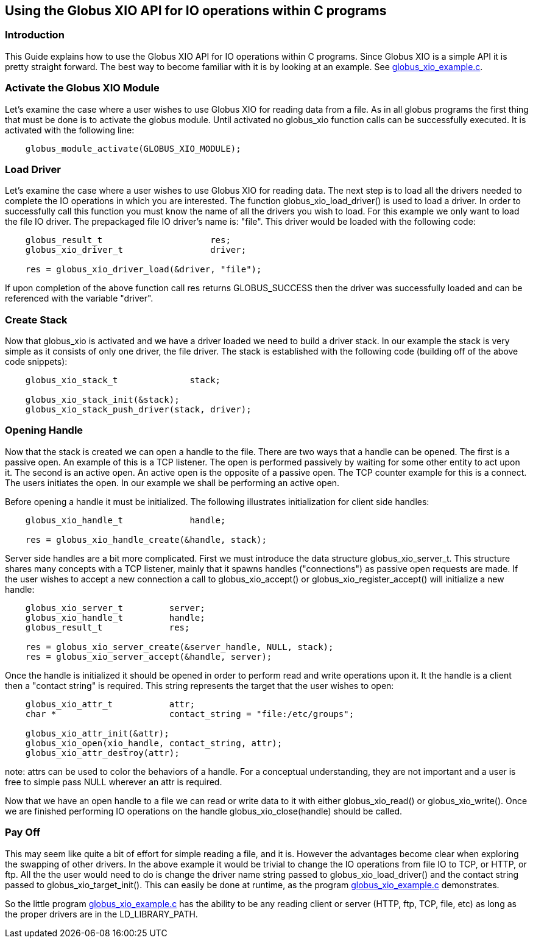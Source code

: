 
[[x-xio-user-quick-start]]
== Using the Globus XIO API for IO operations within C programs ==


[[x-xio-user-quick-start-Introduction-quick]]
=== Introduction ===

This Guide explains how to use the Globus XIO API for IO operations
within C programs. Since Globus XIO is a simple API it is pretty
straight forward. The best way to become familiar with it is by looking
at an example. See link:../globus_xio_example.c[globus_xio_example.c]. 


[[x-xio-user-quick-start-ActivateGlobus]]
=== Activate the Globus XIO Module ===

Let's examine the case where a user wishes to use Globus XIO for reading
data from a file. As in all globus programs the first thing that must be
done is to activate the globus module. Until activated no globus_xio
function calls can be successfully executed. It is activated with the
following line: 



--------

    globus_module_activate(GLOBUS_XIO_MODULE);

--------


[[x-xio-user-quick-start-LoadDriver]]
=== Load Driver ===

Let's examine the case where a user wishes to use Globus XIO for reading
data. The next step is to load all the drivers needed to complete the IO
operations in which you are interested. The function
globus_xio_load_driver() is used to load a driver. In order to
successfully call this function you must know the name of all the
drivers you wish to load. For this example we only want to load the file
IO driver. The prepackaged file IO driver's name is: "file". This driver
would be loaded with the following code: 



--------

    globus_result_t                     res;
    globus_xio_driver_t                 driver;

    res = globus_xio_driver_load(&driver, "file");

--------

If upon completion of the above function call ++res++ returns
GLOBUS_SUCCESS then the driver was successfully loaded and can be
referenced with the variable "driver". 


[[x-xio-user-quick-start-CreateStack]]
=== Create Stack ===

Now that globus_xio is activated and we have a driver loaded we need to
build a driver stack. In our example the stack is very simple as it
consists of only one driver, the file driver. The stack is established
with the following code (building off of the above code snippets): 



--------

    globus_xio_stack_t              stack;
    
    globus_xio_stack_init(&stack);
    globus_xio_stack_push_driver(stack, driver);


--------


[[x-xio-user-quick-start-OpeningHandle]]
=== Opening Handle ===

Now that the stack is created we can open a handle to the file. There
are two ways that a handle can be opened. The first is a passive open.
An example of this is a TCP listener. The open is performed passively by
waiting for some other entity to act upon it. The second is an active
open. An active open is the opposite of a passive open. The TCP counter
example for this is a connect. The users initiates the open. In our
example we shall be performing an active open. 

Before opening a handle it must be initialized. The following
illustrates initialization for client side handles: 



--------

    globus_xio_handle_t             handle;

    res = globus_xio_handle_create(&handle, stack);

--------

Server side handles are a bit more complicated. First we must introduce
the data structure ++globus_xio_server_t++. This structure shares many
concepts with a TCP listener, mainly that it spawns handles
("connections") as passive open requests are made. If the user wishes to
accept a new connection a call to globus_xio_accept() or
globus_xio_register_accept() will initialize a new handle: 



--------


    globus_xio_server_t         server;
    globus_xio_handle_t         handle;
    globus_result_t             res;

    res = globus_xio_server_create(&server_handle, NULL, stack);
    res = globus_xio_server_accept(&handle, server);


--------

Once the handle is initialized it should be opened in order to perform
read and write operations upon it. It the handle is a client then a
"contact string" is required. This string represents the target that the
user wishes to open: 



--------

    globus_xio_attr_t           attr;
    char *                      contact_string = "file:/etc/groups";

    globus_xio_attr_init(&attr);
    globus_xio_open(xio_handle, contact_string, attr);
    globus_xio_attr_destroy(attr);

--------

note: attrs can be used to color the behaviors of a handle. For a
conceptual understanding, they are not important and a user is free to
simple pass NULL wherever an attr is required. 

Now that we have an open handle to a file we can read or write data to
it with either globus_xio_read() or globus_xio_write(). Once we are
finished performing IO operations on the handle globus_xio_close(handle)
should be called. 


[[x-xio-user-quick-start-PayOff]]
=== Pay Off ===

This may seem like quite a bit of effort for simple reading a file, and
it is. However the advantages become clear when exploring the swapping
of other drivers. In the above example it would be trivial to change the
IO operations from file IO to TCP, or HTTP, or ftp. All the the user
would need to do is change the driver name string passed to
globus_xio_load_driver() and the contact string passed to
globus_xio_target_init(). This can easily be done at runtime, as the
program link:../globus_xio_example.c[globus_xio_example.c] demonstrates.


So the little program link:../globus_xio_example.c[globus_xio_example.c]
has the ability to be any reading client or server (HTTP, ftp, TCP,
file, etc) as long as the proper drivers are in the LD_LIBRARY_PATH. 

